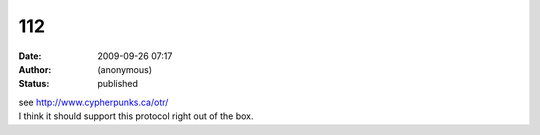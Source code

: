 112
###
:date: 2009-09-26 07:17
:author: (anonymous)
:status: published

| see http://www.cypherpunks.ca/otr/
| I think it should support this protocol right out of the box.
